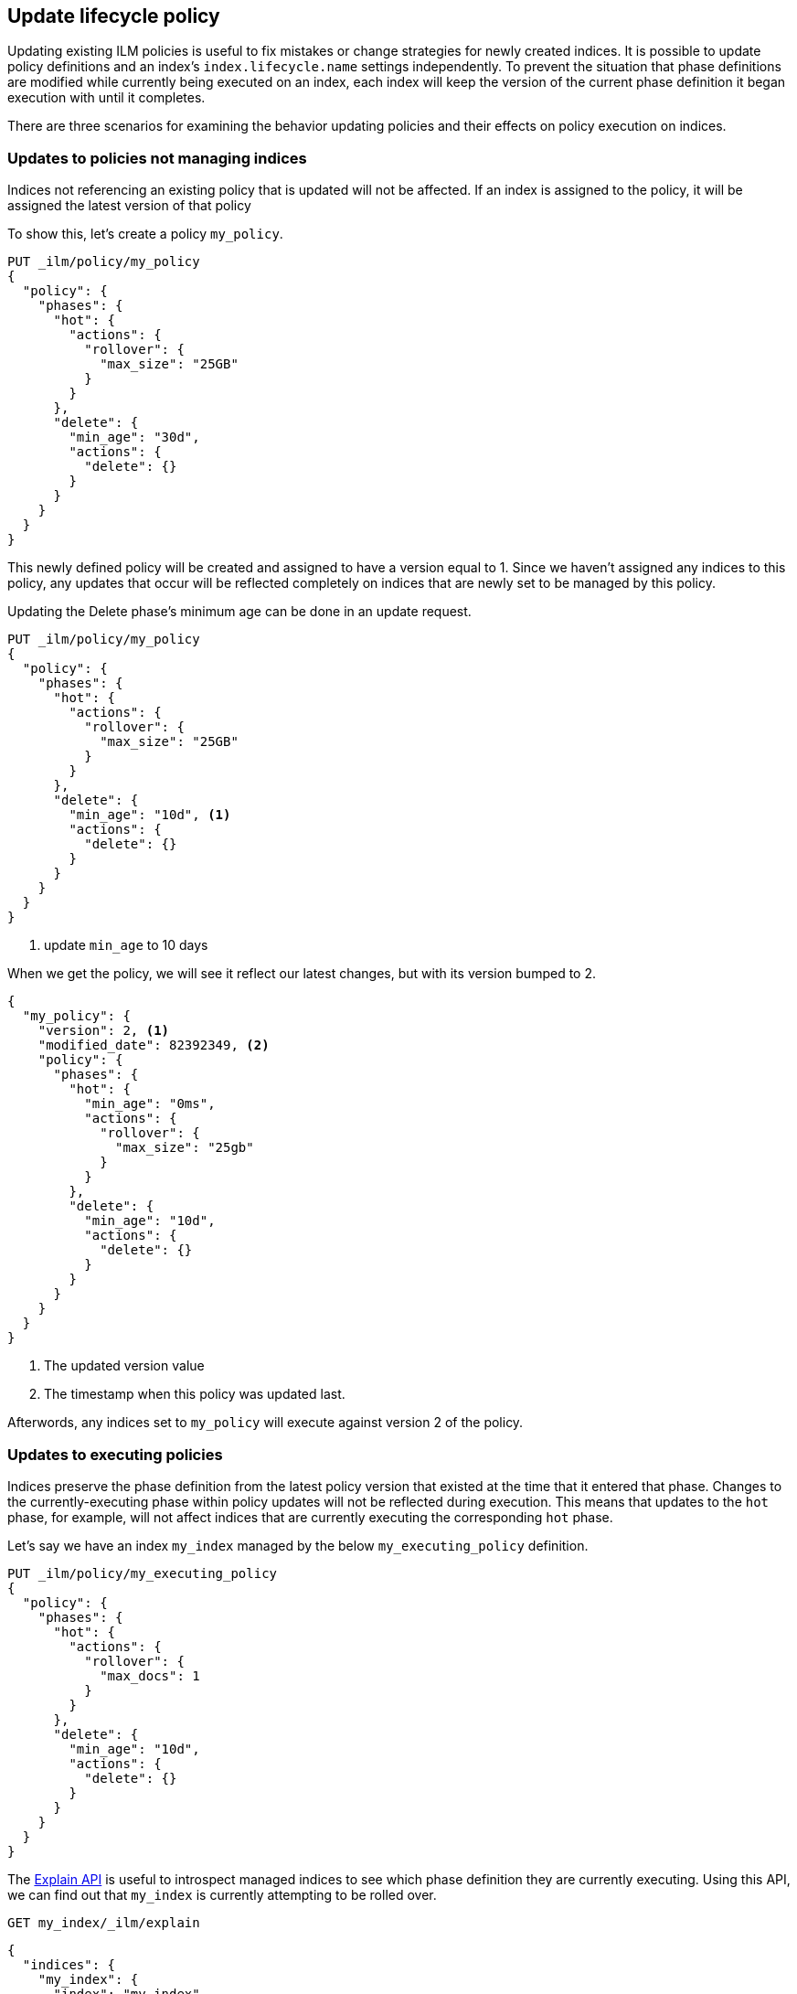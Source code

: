 [role="xpack"]
[testenv="basic"]
[[update-lifecycle-policy]]
== Update lifecycle policy

Updating existing ILM policies is useful to fix mistakes or change
strategies for newly created indices. It is possible to update policy definitions
and an index's `index.lifecycle.name` settings independently. To prevent the situation
that phase definitions are modified while currently being executed on an index, each index
will keep the version of the current phase definition it began execution with until it completes.

There are three scenarios for examining the behavior updating policies and
their effects on policy execution on indices.

=== Updates to policies not managing indices

Indices not referencing an existing policy that is updated will not be affected.
If an index is assigned to the policy, it will be assigned the latest version of that policy

To show this, let's create a policy `my_policy`.

[source,js]
------------------------
PUT _ilm/policy/my_policy
{
  "policy": {
    "phases": {
      "hot": {
        "actions": {
          "rollover": {
            "max_size": "25GB"
          }
        }
      },
      "delete": {
        "min_age": "30d",
        "actions": {
          "delete": {}
        }
      }
    }
  }
}
------------------------
// CONSOLE

This newly defined policy will be created and assigned to have a version equal
to 1. Since we haven't assigned any indices to this policy, any updates that
occur will be reflected completely on indices that are newly set to be managed
by this policy.

Updating the Delete phase's minimum age can be done in an update request.

[source,js]
------------------------
PUT _ilm/policy/my_policy
{
  "policy": {
    "phases": {
      "hot": {
        "actions": {
          "rollover": {
            "max_size": "25GB"
          }
        }
      },
      "delete": {
        "min_age": "10d", <1>
        "actions": {
          "delete": {}
        }
      }
    }
  }
}
------------------------
// CONSOLE
// TEST[continued]
<1> update `min_age` to 10 days

//////////
[source,js]
--------------------------------------------------
GET _ilm/policy
--------------------------------------------------
// CONSOLE
// TEST[continued]
//////////

When we get the policy, we will see it reflect our latest changes, but
with its version bumped to 2.

[source,js]
--------------------------------------------------
{
  "my_policy": {
    "version": 2, <1>
    "modified_date": 82392349, <2>
    "policy": {
      "phases": {
        "hot": {
          "min_age": "0ms",
          "actions": {
            "rollover": {
              "max_size": "25gb"
            }
          }
        },
        "delete": {
          "min_age": "10d",
          "actions": {
            "delete": {}
          }
        }
      }
    }
  }
}
--------------------------------------------------
// CONSOLE
// TESTRESPONSE[s/"modified_date": 82392349/"modified_date": $body.my_policy.modified_date/]
<1> The updated version value
<2> The timestamp when this policy was updated last.

Afterwords, any indices set to `my_policy` will execute against version 2 of
the policy.

=== Updates to executing policies

Indices preserve the phase definition from the latest policy version that existed
at the time that it entered that phase. Changes to the currently-executing phase within policy updates will
not be reflected during execution. This means that updates to the `hot` phase, for example, will not affect
indices that are currently executing the corresponding `hot` phase.

Let's say we have an index `my_index` managed by the below `my_executing_policy` definition.

[source,js]
------------------------
PUT _ilm/policy/my_executing_policy
{
  "policy": {
    "phases": {
      "hot": {
        "actions": {
          "rollover": {
            "max_docs": 1
          }
        }
      },
      "delete": {
        "min_age": "10d",
        "actions": {
          "delete": {}
        }
      }
    }
  }
}
------------------------
// CONSOLE

////
[source,js]
------------------------
PUT my_index
{
  "settings": {
    "index.lifecycle.name": "my_executing_policy"
  }
}
------------------------
// CONSOLE
// TEST[continued]
////

The <<ilm-explain,Explain API>> is useful to introspect managed indices to see which phase definition they are currently executing.
Using this API, we can find out that `my_index` is currently attempting to be rolled over.

[source,js]
--------------------------------------------------
GET my_index/_ilm/explain
--------------------------------------------------
// CONSOLE
// TEST[continued]

[source,js]
--------------------------------------------------
{
  "indices": {
    "my_index": {
      "index": "my_index",
      "managed": true,
      "policy": "my_executing_policy",
      "lifecycle_date_millis": 1538475653281,
      "phase": "hot",
      "phase_time_millis": 1538475653317,
      "action": "rollover",
      "action_time_millis": 1538475653317,
      "step": "attempt_rollover",
      "step_time_millis": 1538475653317,
      "phase_execution": {
        "policy": "my_executing_policy",
        "modified_date_in_millis": 1538475653317,
        "version": 1,
        "phase_definition": {
          "min_age": "0ms",
          "actions": {
            "rollover": {
              "max_docs": 1
            }
          }
        }
      }
    }
  }
}
--------------------------------------------------
// CONSOLE
// TESTRESPONSE[s/"lifecycle_date_millis": 1538475653281/"lifecycle_date_millis": $body.indices.my_index.lifecycle_date_millis/]
// TESTRESPONSE[s/"phase_time_millis": 1538475653317/"phase_time_millis": $body.indices.my_index.phase_time_millis/]
// TESTRESPONSE[s/"action_time_millis": 1538475653317/"action_time_millis": $body.indices.my_index.action_time_millis/]
// TESTRESPONSE[s/"step_time_millis": 1538475653317/"step_time_millis": $body.indices.my_index.step_time_millis/]
// TESTRESPONSE[s/"modified_date_in_millis": 1538475653317/"modified_date_in_millis": $body.indices.my_index.phase_execution.modified_date_in_millis/]

Updating `my_executing_policy` to have no rollover action and, instead, go directly into a newly introduced `warm` phase.

[source,js]
------------------------
PUT _ilm/policy/my_executing_policy
{
  "policy": {
    "phases": {
      "warm": {
        "min_age": "1d",
        "actions": {
          "forcemerge": {
            "max_num_segments": 1
          }
        }
      },
      "delete": {
        "min_age": "10d",
        "actions": {
          "delete": {}
        }
      }
    }
  }
}
------------------------
// CONSOLE
// TEST[continued]

Now, version 2 of this policy has no `hot` phase, but if we run the Explain API again, we will see that nothing has changed.
The index `my_index` is still executing version 1 of the policy.

////
[source,js]
--------------------------------------------------
GET my_index/_ilm/explain
--------------------------------------------------
// CONSOLE
// TEST[continued]
////

[source,js]
--------------------------------------------------
{
  "indices": {
    "my_index": {
      "index": "my_index",
      "managed": true,
      "policy": "my_executing_policy",
      "lifecycle_date_millis": 1538475653281,
      "phase": "hot",
      "phase_time_millis": 1538475653317,
      "action": "rollover",
      "action_time_millis": 1538475653317,
      "step": "attempt_rollover",
      "step_time_millis": 1538475653317,
      "phase_execution": {
        "policy": "my_executing_policy",
        "modified_date_in_millis": 1538475653317,
        "version": 1,
        "phase_definition": {
          "min_age": "0ms",
          "actions": {
            "rollover": {
              "max_docs": 1
            }
          }
        }
      }
    }
  }
}
--------------------------------------------------
// CONSOLE
// TESTRESPONSE[s/"lifecycle_date_millis": 1538475653281/"lifecycle_date_millis": $body.indices.my_index.lifecycle_date_millis/]
// TESTRESPONSE[s/"phase_time_millis": 1538475653317/"phase_time_millis": $body.indices.my_index.phase_time_millis/]
// TESTRESPONSE[s/"action_time_millis": 1538475653317/"action_time_millis": $body.indices.my_index.action_time_millis/]
// TESTRESPONSE[s/"step_time_millis": 1538475653317/"step_time_millis": $body.indices.my_index.step_time_millis/]
// TESTRESPONSE[s/"modified_date_in_millis": 1538475653317/"modified_date_in_millis": $body.indices.my_index.phase_execution.modified_date_in_millis/]

After indexing one document into `my_index` so that rollover succeeds and moves onto the next phase, we will notice something new. The
index will move into the next phase in the updated version 2 of its policy.

////
[source,js]
--------------------------------------------------
PUT my_index/_doc/1
{
  "foo": "bar"
}

GET my_index/_ilm/explain
--------------------------------------------------
// CONSOLE
// TEST[continued]
////

[source,js]
--------------------------------------------------
{
  "indices": {
    "my_index": {
      "index": "my_index",
      "managed": true,
      "policy": "my_executing_policy",
      "lifecycle_date_millis": 1538475653281,
      "phase": "warm",
      "phase_time_millis": 1538475653317,
      "action": "forcemerge",
      "action_time_millis": 1538475653317,
      "step": "forcemerge",
      "step_time_millis": 1538475653317,
      "phase_execution": {
        "policy": "my_executing_policy",
        "modified_date_in_millis": 1538475653317,
        "version": 2, <1>
        "phase_definition": {
          "min_age": "1d",
          "actions": {
            "forcemerge": {
              "max_num_segments": 1
            }
          }
        }
      }
    }
  }
}
--------------------------------------------------
// CONSOLE
// TESTRESPONSE[skip:There is no way to force the index to move to the next step in a timely manner]
<1> The index has moved to using version 2 of the policy

`my_index` will move to the next phase in the latest policy definition, which is the newly added `warm` phase.

=== Switching policies for an index

Setting `index.lifecycle.name` to a different policy behaves much like a policy update, but instead of just
switching to a different version, it switches to a different policy.

After setting a policy for an index, we can switch out `my_policy` with
`my_other_policy` by just updating the index's `index.lifecycle.name`
setting to the new policy. After completing its currently executed phase,
it will move on to the next phase in `my_other_policy`. So if it was on the
`hot` phase before, it will move to the `delete` phase after the `hot` phase concluded.

////
[source,js]
------------------------
PUT _ilm/policy/my_policy
{
  "policy": {
    "phases": {
      "hot": {
        "actions": {
          "rollover": {
            "max_size": "25GB"
          }
        }
      },
      "delete": {
        "min_age": "10d",
        "actions": {
          "delete": {}
        }
      }
    }
  }
}

PUT _ilm/policy/my_other_policy
{
  "policy": {
    "phases": {
      "delete": {
        "min_age": "1d",
        "actions": {
          "delete": {}
        }
      }
    }
  }
}

PUT my_index
{
  "settings": {
    "index.lifecycle.name": "my_policy"
  }
}
------------------------
// CONSOLE

////

[source,js]
--------------------------------------------------
PUT my_index/_settings
{
  "lifecycle.name": "my_other_policy"
}
--------------------------------------------------
// CONSOLE
// TEST[continued]

The change to the new policy will not happen immediately. The currently executing phase
of the existing policy for `my_index` will continue to execute until it completes. Once
completed, `my_index` will move to being managed by the `my_other_policy`.
